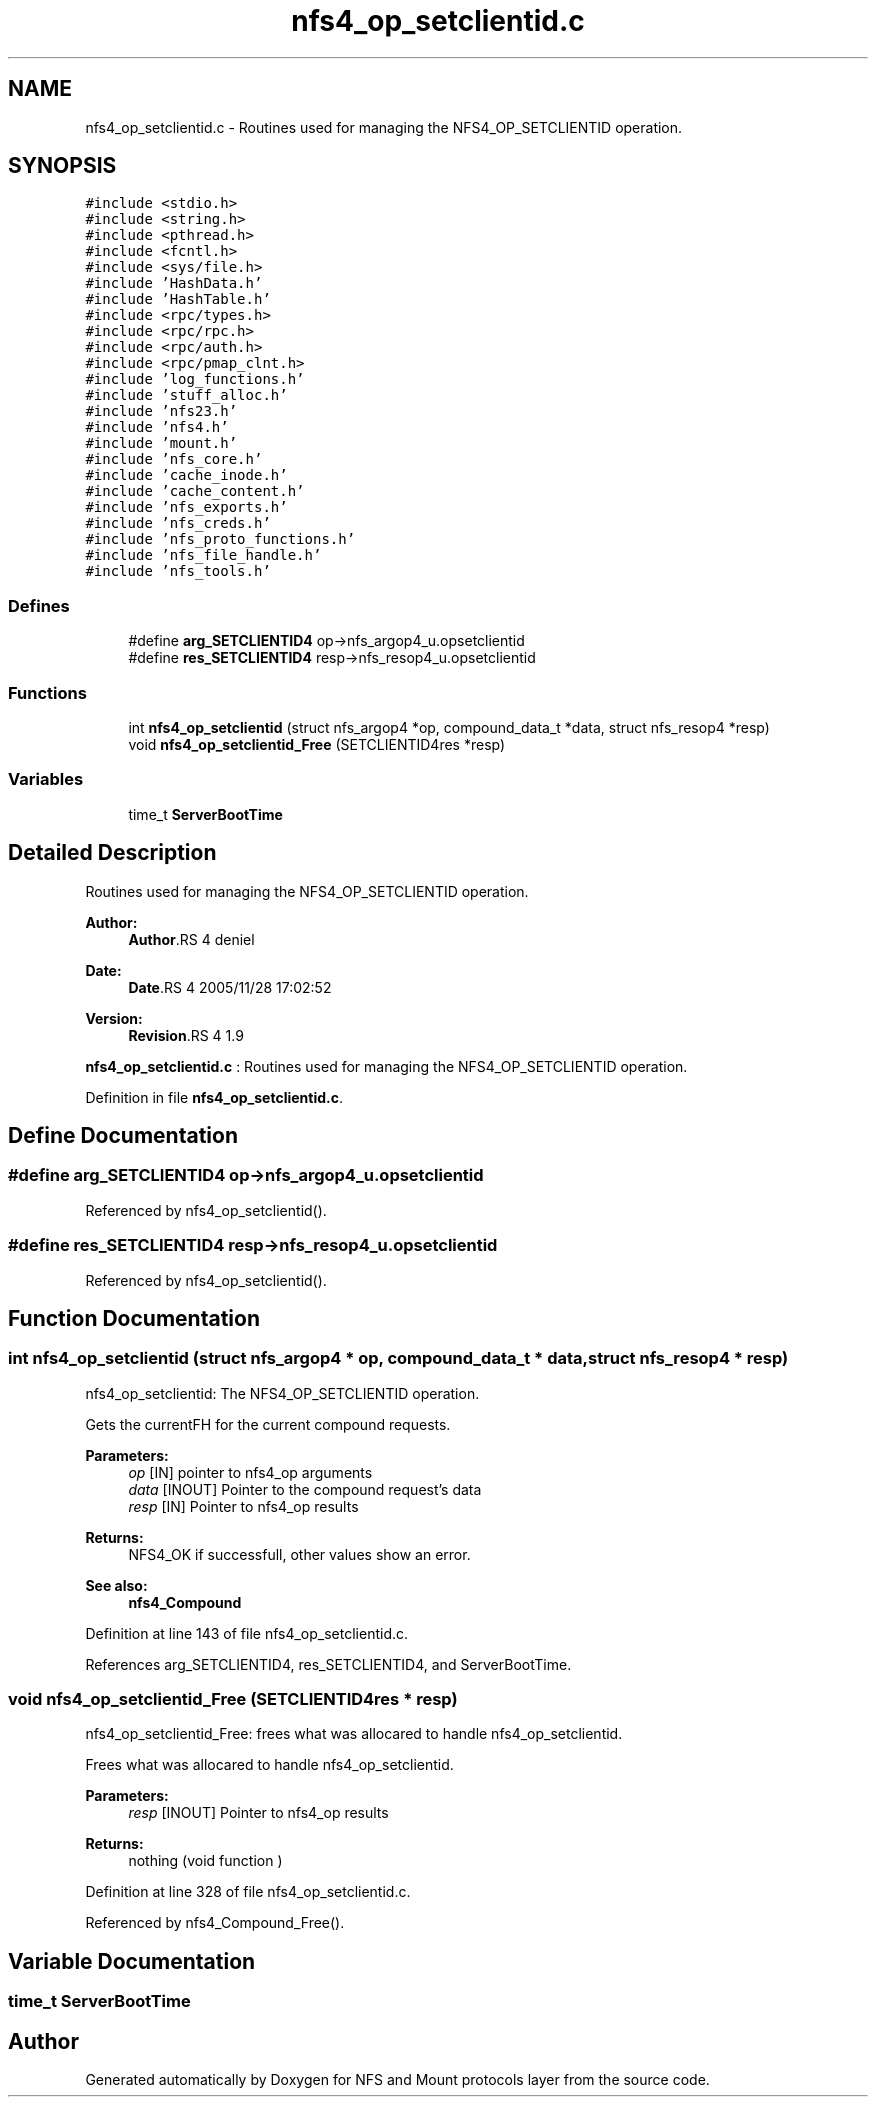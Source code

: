 .TH "nfs4_op_setclientid.c" 3 "9 Apr 2008" "Version 0.1" "NFS and Mount protocols layer" \" -*- nroff -*-
.ad l
.nh
.SH NAME
nfs4_op_setclientid.c \- Routines used for managing the NFS4_OP_SETCLIENTID operation. 
.SH SYNOPSIS
.br
.PP
\fC#include <stdio.h>\fP
.br
\fC#include <string.h>\fP
.br
\fC#include <pthread.h>\fP
.br
\fC#include <fcntl.h>\fP
.br
\fC#include <sys/file.h>\fP
.br
\fC#include 'HashData.h'\fP
.br
\fC#include 'HashTable.h'\fP
.br
\fC#include <rpc/types.h>\fP
.br
\fC#include <rpc/rpc.h>\fP
.br
\fC#include <rpc/auth.h>\fP
.br
\fC#include <rpc/pmap_clnt.h>\fP
.br
\fC#include 'log_functions.h'\fP
.br
\fC#include 'stuff_alloc.h'\fP
.br
\fC#include 'nfs23.h'\fP
.br
\fC#include 'nfs4.h'\fP
.br
\fC#include 'mount.h'\fP
.br
\fC#include 'nfs_core.h'\fP
.br
\fC#include 'cache_inode.h'\fP
.br
\fC#include 'cache_content.h'\fP
.br
\fC#include 'nfs_exports.h'\fP
.br
\fC#include 'nfs_creds.h'\fP
.br
\fC#include 'nfs_proto_functions.h'\fP
.br
\fC#include 'nfs_file_handle.h'\fP
.br
\fC#include 'nfs_tools.h'\fP
.br

.SS "Defines"

.in +1c
.ti -1c
.RI "#define \fBarg_SETCLIENTID4\fP   op->nfs_argop4_u.opsetclientid"
.br
.ti -1c
.RI "#define \fBres_SETCLIENTID4\fP   resp->nfs_resop4_u.opsetclientid"
.br
.in -1c
.SS "Functions"

.in +1c
.ti -1c
.RI "int \fBnfs4_op_setclientid\fP (struct nfs_argop4 *op, compound_data_t *data, struct nfs_resop4 *resp)"
.br
.ti -1c
.RI "void \fBnfs4_op_setclientid_Free\fP (SETCLIENTID4res *resp)"
.br
.in -1c
.SS "Variables"

.in +1c
.ti -1c
.RI "time_t \fBServerBootTime\fP"
.br
.in -1c
.SH "Detailed Description"
.PP 
Routines used for managing the NFS4_OP_SETCLIENTID operation. 

\fBAuthor:\fP
.RS 4
\fBAuthor\fP.RS 4
deniel 
.RE
.PP
.RE
.PP
\fBDate:\fP
.RS 4
\fBDate\fP.RS 4
2005/11/28 17:02:52 
.RE
.PP
.RE
.PP
\fBVersion:\fP
.RS 4
\fBRevision\fP.RS 4
1.9 
.RE
.PP
.RE
.PP
\fBnfs4_op_setclientid.c\fP : Routines used for managing the NFS4_OP_SETCLIENTID operation.
.PP
Definition in file \fBnfs4_op_setclientid.c\fP.
.SH "Define Documentation"
.PP 
.SS "#define arg_SETCLIENTID4   op->nfs_argop4_u.opsetclientid"
.PP
Referenced by nfs4_op_setclientid().
.SS "#define res_SETCLIENTID4   resp->nfs_resop4_u.opsetclientid"
.PP
Referenced by nfs4_op_setclientid().
.SH "Function Documentation"
.PP 
.SS "int nfs4_op_setclientid (struct nfs_argop4 * op, compound_data_t * data, struct nfs_resop4 * resp)"
.PP
nfs4_op_setclientid: The NFS4_OP_SETCLIENTID operation.
.PP
Gets the currentFH for the current compound requests.
.PP
\fBParameters:\fP
.RS 4
\fIop\fP [IN] pointer to nfs4_op arguments 
.br
\fIdata\fP [INOUT] Pointer to the compound request's data 
.br
\fIresp\fP [IN] Pointer to nfs4_op results
.RE
.PP
\fBReturns:\fP
.RS 4
NFS4_OK if successfull, other values show an error.
.RE
.PP
\fBSee also:\fP
.RS 4
\fBnfs4_Compound\fP 
.RE
.PP

.PP
Definition at line 143 of file nfs4_op_setclientid.c.
.PP
References arg_SETCLIENTID4, res_SETCLIENTID4, and ServerBootTime.
.SS "void nfs4_op_setclientid_Free (SETCLIENTID4res * resp)"
.PP
nfs4_op_setclientid_Free: frees what was allocared to handle nfs4_op_setclientid.
.PP
Frees what was allocared to handle nfs4_op_setclientid.
.PP
\fBParameters:\fP
.RS 4
\fIresp\fP [INOUT] Pointer to nfs4_op results
.RE
.PP
\fBReturns:\fP
.RS 4
nothing (void function ) 
.RE
.PP

.PP
Definition at line 328 of file nfs4_op_setclientid.c.
.PP
Referenced by nfs4_Compound_Free().
.SH "Variable Documentation"
.PP 
.SS "time_t \fBServerBootTime\fP"
.PP
.SH "Author"
.PP 
Generated automatically by Doxygen for NFS and Mount protocols layer from the source code.
